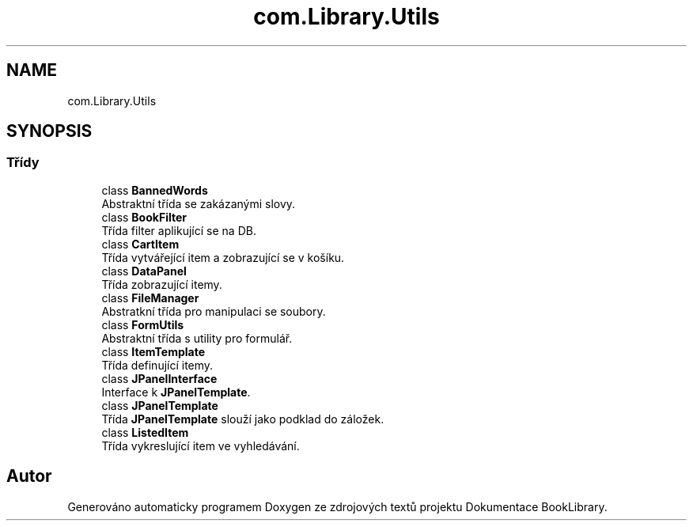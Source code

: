 .TH "com.Library.Utils" 3 "ne 17. kvě 2020" "Version 1" "Dokumentace BookLibrary" \" -*- nroff -*-
.ad l
.nh
.SH NAME
com.Library.Utils
.SH SYNOPSIS
.br
.PP
.SS "Třídy"

.in +1c
.ti -1c
.RI "class \fBBannedWords\fP"
.br
.RI "Abstraktní třída se zakázanými slovy\&. "
.ti -1c
.RI "class \fBBookFilter\fP"
.br
.RI "Třída filter aplikující se na DB\&. "
.ti -1c
.RI "class \fBCartItem\fP"
.br
.RI "Třída vytvářející item a zobrazující se v košíku\&. "
.ti -1c
.RI "class \fBDataPanel\fP"
.br
.RI "Třída zobrazující itemy\&. "
.ti -1c
.RI "class \fBFileManager\fP"
.br
.RI "Abstratkní třída pro manipulaci se soubory\&. "
.ti -1c
.RI "class \fBFormUtils\fP"
.br
.RI "Abstraktní třída s utility pro formulář\&. "
.ti -1c
.RI "class \fBItemTemplate\fP"
.br
.RI "Třída definující itemy\&. "
.ti -1c
.RI "class \fBJPanelInterface\fP"
.br
.RI "Interface k \fBJPanelTemplate\fP\&. "
.ti -1c
.RI "class \fBJPanelTemplate\fP"
.br
.RI "Třída \fBJPanelTemplate\fP slouží jako podklad do záložek\&. "
.ti -1c
.RI "class \fBListedItem\fP"
.br
.RI "Třída vykreslující item ve vyhledávání\&. "
.in -1c
.SH "Autor"
.PP 
Generováno automaticky programem Doxygen ze zdrojových textů projektu Dokumentace BookLibrary\&.
